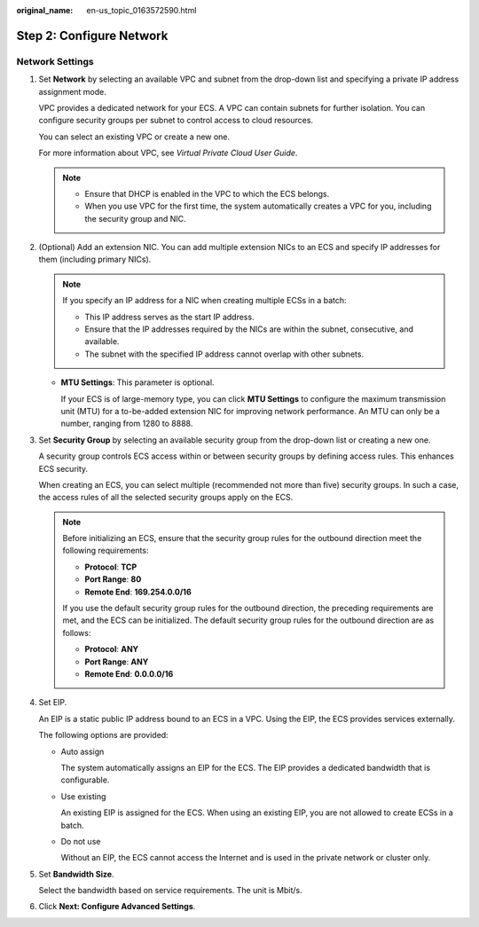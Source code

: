 :original_name: en-us_topic_0163572590.html

.. _en-us_topic_0163572590:

Step 2: Configure Network
=========================

Network Settings
----------------

#. Set **Network** by selecting an available VPC and subnet from the drop-down list and specifying a private IP address assignment mode.

   VPC provides a dedicated network for your ECS. A VPC can contain subnets for further isolation. You can configure security groups per subnet to control access to cloud resources.

   You can select an existing VPC or create a new one.

   For more information about VPC, see *Virtual Private Cloud User Guide*.

   .. note::

      -  Ensure that DHCP is enabled in the VPC to which the ECS belongs.
      -  When you use VPC for the first time, the system automatically creates a VPC for you, including the security group and NIC.

#. (Optional) Add an extension NIC. You can add multiple extension NICs to an ECS and specify IP addresses for them (including primary NICs).

   .. note::

      If you specify an IP address for a NIC when creating multiple ECSs in a batch:

      -  This IP address serves as the start IP address.
      -  Ensure that the IP addresses required by the NICs are within the subnet, consecutive, and available.
      -  The subnet with the specified IP address cannot overlap with other subnets.

   -  **MTU Settings**: This parameter is optional.

      If your ECS is of large-memory type, you can click **MTU Settings** to configure the maximum transmission unit (MTU) for a to-be-added extension NIC for improving network performance. An MTU can only be a number, ranging from 1280 to 8888.

#. Set **Security Group** by selecting an available security group from the drop-down list or creating a new one.

   A security group controls ECS access within or between security groups by defining access rules. This enhances ECS security.

   When creating an ECS, you can select multiple (recommended not more than five) security groups. In such a case, the access rules of all the selected security groups apply on the ECS.

   .. note::

      Before initializing an ECS, ensure that the security group rules for the outbound direction meet the following requirements:

      -  **Protocol**: **TCP**
      -  **Port Range**: **80**
      -  **Remote End**: **169.254.0.0/16**

      If you use the default security group rules for the outbound direction, the preceding requirements are met, and the ECS can be initialized. The default security group rules for the outbound direction are as follows:

      -  **Protocol**: **ANY**
      -  **Port Range**: **ANY**
      -  **Remote End**: **0.0.0.0/16**

#. Set EIP.

   An EIP is a static public IP address bound to an ECS in a VPC. Using the EIP, the ECS provides services externally.

   The following options are provided:

   -  Auto assign

      The system automatically assigns an EIP for the ECS. The EIP provides a dedicated bandwidth that is configurable.

   -  Use existing

      An existing EIP is assigned for the ECS. When using an existing EIP, you are not allowed to create ECSs in a batch.

   -  Do not use

      Without an EIP, the ECS cannot access the Internet and is used in the private network or cluster only.

#. Set **Bandwidth Size**.

   Select the bandwidth based on service requirements. The unit is Mbit/s.

#. Click **Next: Configure Advanced Settings**.
